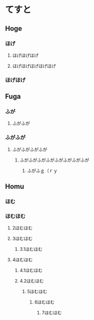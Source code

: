 
* てすと


** Hoge

*** ほげ
**** ほげほげほげ
**** ほげほげほげほげほげ
*** ほげほげ

** Fuga

*** ふが
**** ふがふが
*** ふがふが
**** ふがふがふがふが
***** ふがふがふがふがふがふがふがふが
****** ふがふｇ（ｒｙ

** Homu

*** ほむ
*** ほむほむ
**** 2ほむほむ
**** 3ほむほむ
***** 3.1ほむほむ
**** 4ほむほむ
***** 4.1ほむほむ
***** 4.2ほむほむ
****** 5ほむほむ
******* 6ほむほむ
******** 7ほむほむ
